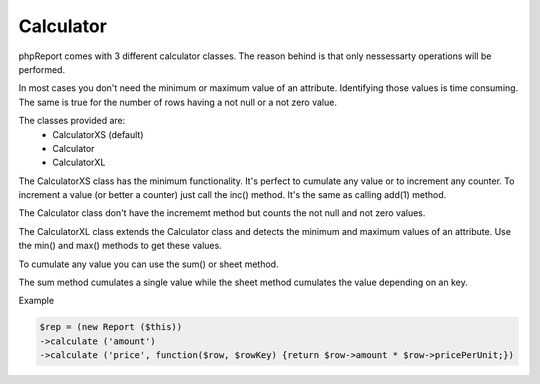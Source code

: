 Calculator
----------

phpReport comes with 3 different calculator classes. The reason behind is that
only nessessarty operations will be performed.

In most cases you don't need the minimum or maximum value of an attribute. 
Identifying those values is time consuming. The same is true for the number
of rows having a not null or a not zero value.

The classes provided are:
 * CalculatorXS (default)
 * Calculator
 * CalculatorXL 

The CalculatorXS class has the minimum functionality. It's perfect to cumulate
any value or to increment any counter. To increment a value (or better a counter)
just call the inc() method. It's the same as calling add(1) method. 

The Calculator class don't have the incrememt method but counts the not null
and not zero values.

The CalculatorXL class extends the Calculator class and detects the minimum
and maximum values of an attribute. Use the min() and max() methods to get
these values.


To cumulate any value you can use the sum() or sheet method.

The sum method cumulates a single value while the sheet method cumulates the value depending on an key.

Example

.. code-block:: php

    $rep = (new Report ($this))
    ->calculate ('amount')
    ->calculate ('price', function($row, $rowKey) {return $row->amount * $row->pricePerUnit;})


